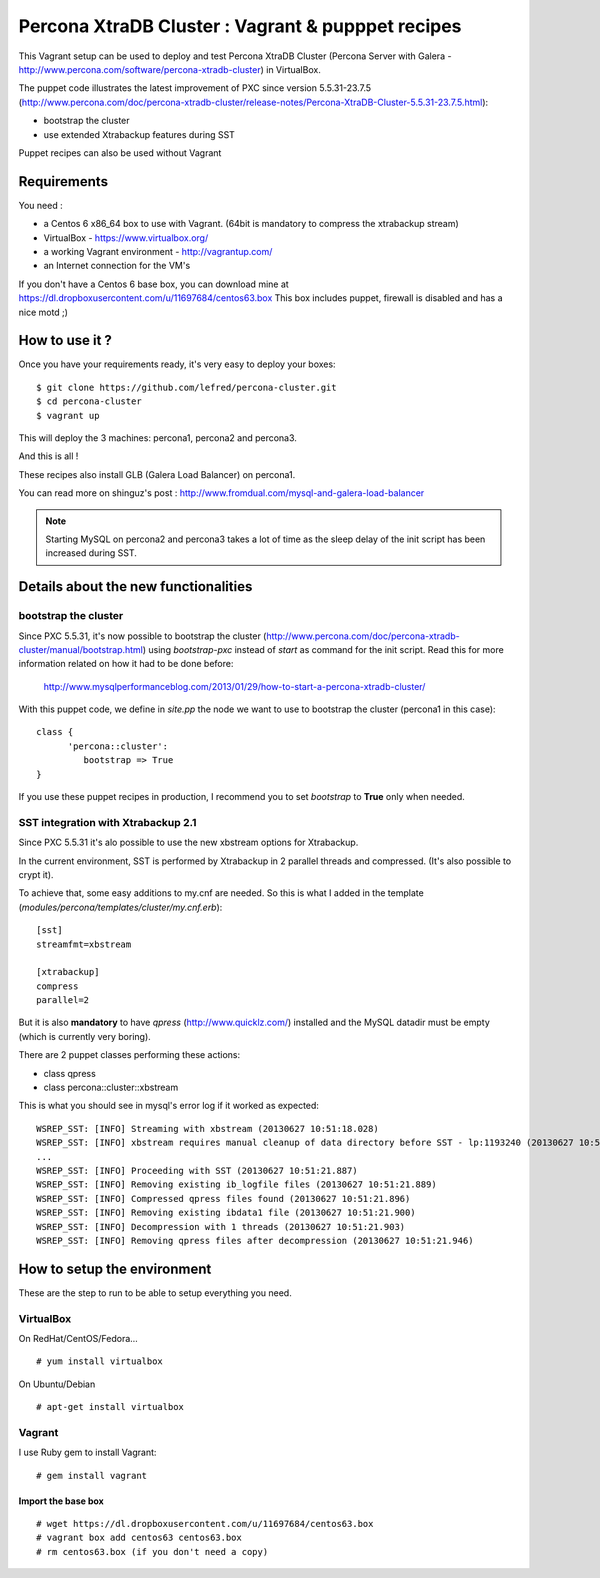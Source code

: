 Percona XtraDB Cluster : Vagrant & pupppet recipes
**************************************************

This Vagrant setup can be used to deploy and test Percona XtraDB Cluster (Percona Server with Galera - http://www.percona.com/software/percona-xtradb-cluster) in 
VirtualBox. 

The puppet code illustrates the latest improvement of PXC since version 5.5.31-23.7.5 
(http://www.percona.com/doc/percona-xtradb-cluster/release-notes/Percona-XtraDB-Cluster-5.5.31-23.7.5.html):

* bootstrap the cluster 
* use extended Xtrabackup features during SST

Puppet recipes can also be used without Vagrant


Requirements
============

You need : 

* a Centos 6 x86_64 box to use with Vagrant. (64bit is mandatory to compress the xtrabackup stream)
* VirtualBox - https://www.virtualbox.org/
* a working Vagrant environment - http://vagrantup.com/
* an Internet connection for the VM's
 
If you don't have a Centos 6 base box, you can download mine at https://dl.dropboxusercontent.com/u/11697684/centos63.box
This box includes puppet, firewall is disabled and has a nice motd ;)

How to use it ?
===============

Once you have your requirements ready, it's very easy to deploy your boxes:: 

   $ git clone https://github.com/lefred/percona-cluster.git
   $ cd percona-cluster
   $ vagrant up 

This will deploy the 3 machines: percona1, percona2 and percona3.

And this is all !

These recipes also install GLB (Galera Load Balancer) on percona1.

You can read more on shinguz's post : http://www.fromdual.com/mysql-and-galera-load-balancer

.. note:: Starting MySQL on percona2 and percona3 takes a lot of time as the sleep delay of the init script has been increased during SST.


Details about the new functionalities
=====================================

bootstrap the cluster
---------------------

Since PXC 5.5.31, it's now possible to bootstrap the cluster (http://www.percona.com/doc/percona-xtradb-cluster/manual/bootstrap.html) using
*bootstrap-pxc* instead of *start* as command for the init script. Read this for more information related on how it had to be done before: 
 http://www.mysqlperformanceblog.com/2013/01/29/how-to-start-a-percona-xtradb-cluster/
 
With this puppet code, we define in *site.pp* the node we want to use to bootstrap the cluster (percona1 in this case)::

   class {
         'percona::cluster':
            bootstrap => True
   }

If you use these puppet recipes in production, I recommend you to set *bootstrap* to **True** only when needed.

SST integration with Xtrabackup 2.1
-----------------------------------

Since PXC 5.5.31 it's alo possible to use the new xbstream options for Xtrabackup.

In the current environment, SST is performed by Xtrabackup in 2 parallel threads and compressed. (It's also possible to crypt it).

To achieve that, some easy additions to my.cnf are needed. So this is what I added in the template (*modules/percona/templates/cluster/my.cnf.erb*)::

   [sst]
   streamfmt=xbstream
   
   [xtrabackup]
   compress
   parallel=2
    
But it is also **mandatory** to have *qpress* (http://www.quicklz.com/) installed and the MySQL datadir must be empty (which is currently very boring).

There are 2 puppet classes performing these actions:

* class qpress 
* class percona::cluster::xbstream 

This is what you should see in mysql's error log if it worked as expected::

   WSREP_SST: [INFO] Streaming with xbstream (20130627 10:51:18.028)
   WSREP_SST: [INFO] xbstream requires manual cleanup of data directory before SST - lp:1193240 (20130627 10:51:18.032)
   ...
   WSREP_SST: [INFO] Proceeding with SST (20130627 10:51:21.887)
   WSREP_SST: [INFO] Removing existing ib_logfile files (20130627 10:51:21.889)
   WSREP_SST: [INFO] Compressed qpress files found (20130627 10:51:21.896)
   WSREP_SST: [INFO] Removing existing ibdata1 file (20130627 10:51:21.900)
   WSREP_SST: [INFO] Decompression with 1 threads (20130627 10:51:21.903)
   WSREP_SST: [INFO] Removing qpress files after decompression (20130627 10:51:21.946)
   

How to setup the environment
============================

These are the step to run to be able to setup everything you need.

VirtualBox
----------

On RedHat/CentOS/Fedora...

::

   # yum install virtualbox

On Ubuntu/Debian

::

   # apt-get install virtualbox


Vagrant
-------

I use Ruby gem to install Vagrant::

   # gem install vagrant
  
Import the base box
...................

::

   # wget https://dl.dropboxusercontent.com/u/11697684/centos63.box
   # vagrant box add centos63 centos63.box   
   # rm centos63.box (if you don't need a copy)
   
   